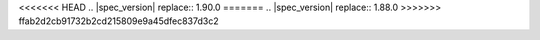 .. SPDX-License-Identifier: MIT OR Apache-2.0
   SPDX-FileCopyrightText: The Ferrocene Developers
   SPDX-FileCopyrightText: The Rust Project Developers
<<<<<<< HEAD
.. |spec_version| replace:: 1.90.0
=======
.. |spec_version| replace:: 1.88.0
>>>>>>> ffab2d2cb91732b2cd215809e9a45dfec837d3c2
